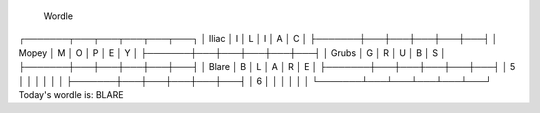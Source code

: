            Wordle            
┌───────┬───┬───┬───┬───┬───┐
│ Iliac │ I │ L │ I │ A │ C │
├───────┼───┼───┼───┼───┼───┤
│ Mopey │ M │ O │ P │ E │ Y │
├───────┼───┼───┼───┼───┼───┤
│ Grubs │ G │ R │ U │ B │ S │
├───────┼───┼───┼───┼───┼───┤
│ Blare │ B │ L │ A │ R │ E │
├───────┼───┼───┼───┼───┼───┤
│   5   │   │   │   │   │   │
├───────┼───┼───┼───┼───┼───┤
│   6   │   │   │   │   │   │
└───────┴───┴───┴───┴───┴───┘
Today's wordle is: BLARE
